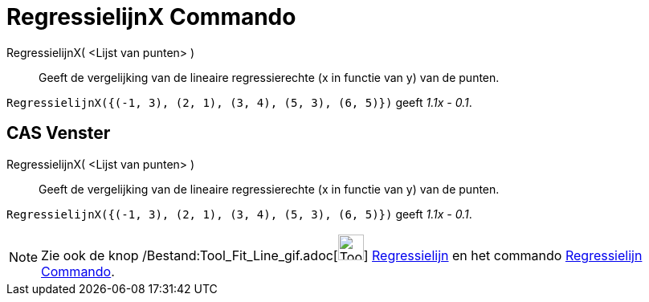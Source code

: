 = RegressielijnX Commando
:page-en: commands/FitLineX_Command
ifdef::env-github[:imagesdir: /nl/modules/ROOT/assets/images]

RegressielijnX( <Lijst van punten> )::
  Geeft de vergelijking van de lineaire regressierechte (x in functie van y) van de punten.

[EXAMPLE]
====

`++RegressielijnX({(-1, 3), (2, 1), (3, 4), (5, 3), (6, 5)})++` geeft _1.1x - 0.1_.

====

== CAS Venster

RegressielijnX( <Lijst van punten> )::
  Geeft de vergelijking van de lineaire regressierechte (x in functie van y) van de punten.

[EXAMPLE]
====

`++RegressielijnX({(-1, 3), (2, 1), (3, 4), (5, 3), (6, 5)})++` geeft _1.1x - 0.1_.

====

[NOTE]
====

Zie ook de knop /Bestand:Tool_Fit_Line_gif.adoc[image:Tool_Fit_Line.gif[Tool Fit Line.gif,width=32,height=32]]
xref:/tools/Regressielijn.adoc[Regressielijn] en het commando xref:/commands/Regressielijn.adoc[Regressielijn Commando].

====
